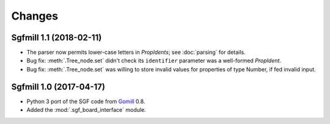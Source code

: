Changes
=======

Sgfmill 1.1 (2018-02-11)
------------------------

* The parser now permits lower-case letters in *PropIdents*; see
  :doc:`parsing` for details.

* Bug fix: :meth:`.Tree_node.set` didn't check its ``identifier`` parameter
  was a well-formed *PropIdent*.

* Bug fix: :meth:`.Tree_node.set` was willing to store invalid values for
  properties of type Number, if fed invalid input.


Sgfmill 1.0 (2017-04-17)
------------------------

* Python 3 port of the SGF code from Gomill__ 0.8.

* Added the :mod:`.sgf_board_interface` module.

.. __: https://mjw.woodcraft.me.uk/gomill/

